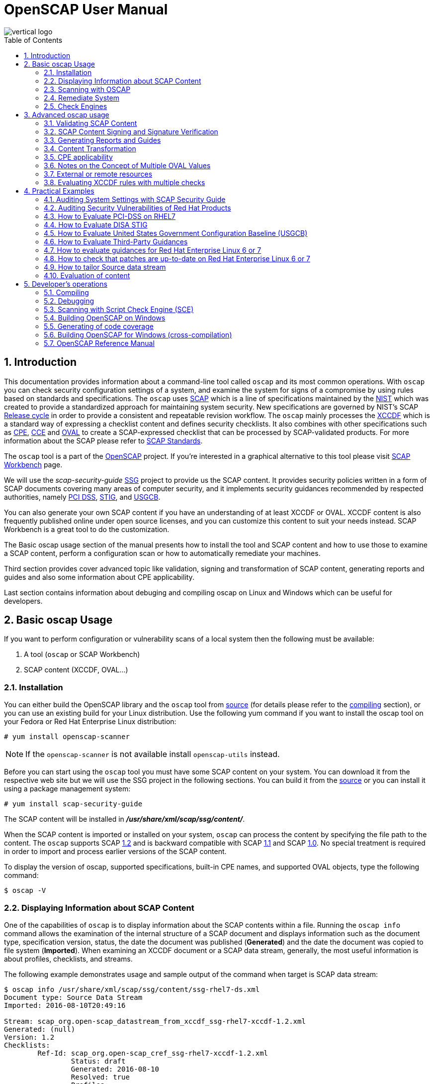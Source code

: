 = OpenSCAP User Manual
:imagesdir: ./images
:workbench_url: https://www.open-scap.org/tools/scap-workbench/
:sce_web:       https://www.open-scap.org/features/other-standards/sce/
:openscap_web: https://open-scap.org/
:oscap_git:     https://github.com/OpenSCAP/openscap
:ssg_git:       https://github.com/OpenSCAP/scap-security-guide
:xmlsec:        https://www.aleksey.com/xmlsec/
:xslt:          http://www.w3.org/TR/xslt
:xsl:           http://www.w3.org/Style/XSL/
:ssg:   http://open-scap.org/security-policies/scap-security-guide/
:xccdf: http://scap.nist.gov/specifications/xccdf/
:xccdf_1-2: http://scap.nist.gov/specifications/xccdf/#resource-1.2
:scap:  http://scap.nist.gov/
:nist:  http://www.nist.gov/
:cpe:   https://cpe.mitre.org/
:cce:   https://cce.mitre.org/
:oval:  https://oval.mitre.org/
:pci_dss: https://www.pcisecuritystandards.org/security_standards/
:usgcb: http://usgcb.nist.gov/
:stig:    http://iase.disa.mil/stigs/Pages/index.aspx
:scap_1-2:  http://scap.nist.gov/revision/1.2/
:scap_1-1:  http://scap.nist.gov/revision/1.1/index.html
:scap_1-0:  http://scap.nist.gov/revision/1.0/
:nvd:       https://web.nvd.nist.gov/view/ncp/repository
:toc:
:toc-placement: preamble
:numbered:

image::vertical-logo.png[align="center"]

toc::[]

== Introduction

This documentation provides information about a command-line tool called
 ```oscap``` and its most common operations.  With ```oscap``` you can check
security configuration settings of a system, and examine the system for signs of
a compromise by using rules based on standards and specifications. The
 ```oscap``` uses {scap}[SCAP] which is a line of specifications maintained by
the {nist}[NIST] which was created to provide a standardized approach for
maintaining system security. New specifications are governed by NIST's SCAP
http://scap.nist.gov/timeline.html[Release cycle] in order to provide a
consistent and repeatable revision workflow. The ```oscap``` mainly processes
the {xccdf}[XCCDF] which is a standard way of expressing a checklist content and
defines security checklists. It also combines with other specifications such as
{cpe}[CPE], {cce}[CCE] and {oval}[OVAL] to create a SCAP-expressed checklist that
can be processed by SCAP-validated products.  For more information about the
SCAP please refer to http://open-scap.org/features/standards/[SCAP Standards].

The ```oscap``` tool is a part of the {openscap_web}[OpenSCAP] project.  If you're
interested in a graphical alternative to this tool please visit
{workbench_url}[SCAP Workbench] page.


We will use the _scap-security-guide_ {ssg}[SSG] project to provide us the SCAP
content. It provides security policies written in a form of SCAP documents
covering many areas of computer security, and it implements security guidances
recommended by respected authorities, namely {pci_dss}[PCI DSS], {stig}[STIG], and
{usgcb}[USGCB].

You can also generate your own SCAP content if you have an understanding of at least
XCCDF or OVAL. XCCDF content is also frequently published online under open
source licenses, and you can customize this content to suit your needs instead.
SCAP Workbench is a great tool to do the customization.

The Basic oscap usage section of the manual presents how to install the tool
and SCAP content and how to use those to examine a SCAP content, perform a
configuration scan or how to automatically remediate your machines.

Third section provides cover advanced topic like validation, signing and
transformation of SCAP content, generating reports and guides and also some
information about CPE applicability.

Last section contains information about debuging and compiling oscap on Linux
and Windows which can be useful for developers.

== Basic oscap Usage

If you want to perform configuration or vulnerability scans of a local system
then the following must be available:

 . A tool (```oscap``` or SCAP Workbench)
 . SCAP content (XCCDF, OVAL...)

=== Installation

You can either build the OpenSCAP library and the ```oscap``` tool from
{oscap_git}[source] (for details please refer to the <<devs-compiling,compiling>> section),
or you can use an existing build for your Linux distribution. Use the
following yum command if you want to install the oscap tool on your
Fedora or Red Hat Enterprise Linux distribution:

----------------------------
# yum install openscap-scanner
----------------------------

NOTE: If the ```openscap-scanner``` is not available install
 ```openscap-utils``` instead.

Before you can start using the ```oscap``` tool you must have some SCAP content
on your system.  You can download it from the respective web site but we
will use the SSG project in the following sections. You can build it from the
{ssg_git}[source] or you can install it using a package management system:

----------------------------
# yum install scap-security-guide
----------------------------

The SCAP content will be installed in *__/usr/share/xml/scap/ssg/content/__*.

When the SCAP content is imported or installed on your system, ```oscap``` can
process the content by specifying the file path to the content. The ```oscap```
supports SCAP {scap_1-2}[1.2] and is backward compatible with SCAP
{scap_1-1}[1.1] and SCAP {scap_1-0}[1.0]. No special treatment is required in
order to import and process earlier versions of the SCAP content.

To display the version of oscap, supported specifications, built-in CPE
names, and supported OVAL objects, type the following command:

----------
$ oscap -V
----------

=== Displaying Information about SCAP Content
One of the capabilities of ```oscap``` is to display information about the SCAP
contents within a file. Running the ```oscap info``` command allows the
examination of the internal structure of a SCAP document and displays
information such as the document type, specification version, status, the date
the document was published (**Generated**) and the date the document was copied to
file system (**Imported**). When examining an XCCDF document or a SCAP data stream,
generally, the most useful information is about profiles, checklists, and
streams.

The following example demonstrates usage and sample output of the
command when target is SCAP data stream:

----
$ oscap info /usr/share/xml/scap/ssg/content/ssg-rhel7-ds.xml
Document type: Source Data Stream
Imported: 2016-08-10T20:49:16

Stream: scap_org.open-scap_datastream_from_xccdf_ssg-rhel7-xccdf-1.2.xml
Generated: (null)
Version: 1.2
Checklists:
        Ref-Id: scap_org.open-scap_cref_ssg-rhel7-xccdf-1.2.xml
                Status: draft
                Generated: 2016-08-10
                Resolved: true
                Profiles:
                        xccdf_org.ssgproject.content_profile_standard
                        xccdf_org.ssgproject.content_profile_pci-dss
                        xccdf_org.ssgproject.content_profile_C2S
                        xccdf_org.ssgproject.content_profile_rht-ccp
                        xccdf_org.ssgproject.content_profile_common
                        xccdf_org.ssgproject.content_profile_stig-rhel7-workstation-upstream
                        xccdf_org.ssgproject.content_profile_stig-rhel7-server-gui-upstream
                        xccdf_org.ssgproject.content_profile_stig-rhel7-server-upstream
                        xccdf_org.ssgproject.content_profile_ospp-rhel7-server
                        xccdf_org.ssgproject.content_profile_nist-cl-il-al
                        xccdf_org.ssgproject.content_profile_cjis-rhel7-server
                Referenced check files:
                        ssg-rhel7-oval.xml
                                system: http://oval.mitre.org/XMLSchema/oval-definitions-5
                        ssg-rhel7-ocil.xml
                                system: http://scap.nist.gov/schema/ocil/2
                        http://www.redhat.com/security/data/oval/Red_Hat_Enterprise_Linux_7.xml
                                system: http://oval.mitre.org/XMLSchema/oval-definitions-5
Checks:
        Ref-Id: scap_org.open-scap_cref_ssg-rhel7-oval.xml
        Ref-Id: scap_org.open-scap_cref_ssg-rhel7-ocil.xml
        Ref-Id: scap_org.open-scap_cref_output--ssg-rhel7-cpe-oval.xml
        Ref-Id: scap_org.open-scap_cref_output--ssg-rhel7-oval.xml
Dictionaries:
        Ref-Id: scap_org.open-scap_cref_output--ssg-rhel7-cpe-dictionary.xml
----

and when XCCDF document is examined:

----
$ oscap info /usr/share/xml/scap/ssg/content/ssg-rhel7-xccdf.xml
Document type: XCCDF Checklist
Checklist version: 1.1
Imported: 2016-08-10T20:49:16
Status: draft
Generated: 2016-08-10
Resolved: true
Profiles:
        standard
        pci-dss
        C2S
        rht-ccp
        common
        stig-rhel7-workstation-upstream
        stig-rhel7-server-gui-upstream
        stig-rhel7-server-upstream
        ospp-rhel7-server
        nist-cl-il-al
        cjis-rhel7-server
Referenced check files:
        ssg-rhel7-oval.xml
                system: http://oval.mitre.org/XMLSchema/oval-definitions-5
        ssg-rhel7-ocil.xml
                system: http://scap.nist.gov/schema/ocil/2
        http://www.redhat.com/security/data/oval/Red_Hat_Enterprise_Linux_7.xml
                system: http://oval.mitre.org/XMLSchema/oval-definitions-5
----

**Document type** describes what format the file is in. Common types include
XCCDF, OVAL, Source Data Stream and Result Data Stream.

**Checklist version** is the XCCDF version only shown for XCCDF files. Common
values are 1.1 and 1.2.

**Imported** is the date the file was imported for use with OpenSCAP. Since
OpenSCAP uses the local filesystem and has no proprietary database format
the imported date is the same as file modification date.

**Status** is the XCCDF Benchmark status. Common values include "accepted",
"draft", "deprecated" and "incomplete". Please refer to the XCCDF specification
for details. This is only shown for XCCDF files.

**Generated** date is the date the file was created / generated. This date
is shown for XCCDF files and Checklists and is sourced from the XCCDF **Status**
element.

**Checklists** lists available checklists incorporated in the Data Stream that
you can use for the `--benchmark-id` command line attribute with `oscap xccdf
eval`. Also each checklist has the detailed information printed.

**Profiles** lists available profile IDs that you can use for the `--profile`
command line attribute with `oscap xccdf eval`.

==== More Information about Result Files (XCCDF and ARF)

`oscap info` is less helpful with XCCDF results and ARF files. Two important
dates that are commonly requested are the evaluation start and end dates.

To look them up in the XCCDF result file, open the file and look for the
TestResult element. The **start-time** and **end-time** attributes contain the evaluation
times and dates.

----
<TestResult id="xccdf_org.open-scap_testresult_common" start-time="2017-01-21T19:16:28" end-time="2017-01-21T19:17:35"
----

To look up the dates in ARF file open the file and again look for the TestResult
elements. The elements will be located in the arf:report elements.

----
<arf:reports>
  <arf:report id="xccdf1">
    <arf:content>
      <TestResult xmlns="http://checklists.nist.gov/xccdf/1.2" id="xccdf_org.open-scap_testresult_xccdf_org.ssgproject.content_profile_stig-rhel7-server-upstream" start-time="2017-01-20T14:30:18" end-time="2017-01-20T14:36:32"
----

You can also find both dates in a HTML report, table **Evaluation
characteristics**. To generate HTML report from XCCDF result or ARF, use
`oscap xccdf generate report` command.

=== Scanning with OSCAP
The main goal of the ```oscap``` tool is to perform configuration and
vulnerability scans of a local system. Oscap is able to evaluate both
XCCDF benchmarks and OVAL definitions and generate the appropriate
results. Please note that SCAP content can be provided either in a
single file (as an OVAL file or SCAP Data Stream), or as multiple
separate XML files. The following examples distinguish between these two
approaches.

==== OVAL
The SCAP document can have a form of a single OVAL file (an OVAL
Definition file). The ```oscap``` tool processes the OVAL Definition file
during evaluation of OVAL definitions. It collects system
information, evaluates it and generates an OVAL Result file. The result
of evaluation of each OVAL definition is printed to standard output
stream. The following examples describe the most common scenarios
involving an OVAL Definition file.

* To evaluate all definitions within the given OVAL Definition file, run
the following command:
----------------------------------------------------------
$ oscap oval eval --results oval-results.xml scap-oval.xml
----------------------------------------------------------
Where *scap-oval.xml* is the OVAL Definition file and *oval-results.xml*
is the OVAL Result file.

* The following is an example of evaluating one particular definition
within the given OVAL Definition file:
----------------------------------------------------------------------------------
$ oscap oval eval --id oval:rhel:def:1000 --results oval-results.xml scap-oval.xml
----------------------------------------------------------------------------------
Where the OVAL definition being evaluated is defined by the
*oval:rhel:def:1000* string, *scap-oval.xml* is the OVAL Definition file
and *oval-results.xml* is the OVAL Result file.

* To evaluate all definitions from the OVAL component that are part of a
particular data stream within a SCAP data stream collection, run the
following command:
---------------------------------------------------------------------------------------------------
$ oscap oval eval --datastream-id ds.xml --oval-id xccdf.xml --results oval-results.xml scap-ds.xml
---------------------------------------------------------------------------------------------------
Where *ds.xml* is the given data stream, *xccdf.xml* is an XCCDF file
specifying the OVAL component, *oval-results.xml* is the OVAL Result
file, and *scap-ds.xml* is a file representing the SCAP data stream
collection.


When the SCAP content is represented by multiple XML files, the OVAL
Definition file can be distributed along with the XCCDF file. In such a
situation, OVAL Definitions may depend on variables that are exported
from the XCCDF file during the scan, and separate evaluation of the OVAL
definition(s) would produce misleading results. Therefore, any external
variables has to be exported to a special file that is used during the
OVAL definitions evaluation. The following commands are examples of this
scenario:

----
$ oscap xccdf export-oval-variables --profile united_states_government_configuration_baseline usgcb-rhel5desktop-xccdf.xml
----
----
$ oscap oval eval --variables usgcb-rhel5desktop-oval.xml-0.variables-0.xml --results usgcb-results-oval.xml usgcb-rhel5desktop-oval.xml
----
Where *united_states_government_configuration_baseline* represents a
profile in the XCCDF document, *usgcb-rhel5desktop-xccdf.xml* is a file
specifying the XCCDF document, *usgcb-rhel5desktop-oval.xml* is the OVAL
Definition file, *usgcb-rhel5desktop-oval.xml-0.variables-0.xml* is the
file containing exported variables from the XCCDF file, and
*usgcb-results-oval.xml* is the the OVAL Result file.

An OVAL directives file can be used to control whether results should be "thin" or "full".
This file can be loaded by OpenSCAP using *--directives <file>* option.

---------------------------------------------------------------------------------------------------
$ oscap oval eval --directives directives.xml --datastream-id ds.xml --oval-id xccdf.xml --results oval-results.xml scap-ds.xml
---------------------------------------------------------------------------------------------------

OVAL results file contains, by default, exported system characteristics.
OpenSCAP provides *--without-syschar* option to change this behavior.

==== XCCDF
When evaluating an XCCDF benchmark, ```oscap``` usually processes an XCCDF
file, an OVAL file and the CPE dictionary. It performs system
analysis and produces XCCDF results based on this analysis. The results
of the scan do not have to be saved in a separate file but can be
attached to the XCCDF file. The evaluation result of each XCCDF rule
within an XCCDF checklist is printed to standard output stream. The CVE
and CCE identifiers associated with the rules are printed as well. The
following is a sample output for a single XCCDF rule:

----
Title   Verify permissions on 'group' file
Rule    usgcb-rhel5desktop-rule-2.2.3.1.j
Ident   CCE-3967-7
Result  pass
----

The CPE dictionary is used to determine whether the content is
applicable on the target platform or not. Any content that is not
applicable will result in each relevant XCCDF rule being evaluated to
"notapplicable".

The following examples show the most common scenarios of XCCDF benchmark
evaluation:

* To evaluate a specific profile in an XCCDF file run this command:

----
$ oscap xccdf eval --profile Desktop --results xccdf-results.xml --cpe cpe-dictionary.xml scap-xccdf.xml
----

Where *scap-xccdf.xml* is the XCCDF document, *Desktop* is the selected
profile from the XCCDF document, *xccdf-results.xml* is a file storing
the scan results, and *cpe-dictionary.xml* is the CPE dictionary.


* To evaluate a specific XCCDF benchmark that is part of a data stream
within a SCAP data stream collection run the following command:

----
$ oscap xccdf eval --datastream-id ds.xml --xccdf-id xccdf.xml --results xccdf-results.xml scap-ds.xml
----

Where *scap-ds.xml* is a file representing the SCAP data stream
collection, *ds.xml* is the particular data stream, *xccdf.xml* is ID of
the component-ref pointing to the desired XCCDF document, and
*xccdf-results.xml* is a file containing the scan results.

NOTE: If you omit ```--datastream-id``` on the command line, the first data
stream from the collection will be used. If you omit ```--xccdf-id```, the
first component from the checklists element will be used. If you omit
both, the first data stream that has a component in the checklists
element will be used - the first component in its checklists element
will be used.


* (Alternative, not recommended) To evaluate a specific XCCDF benchmark
that is part of a data stream within a SCAP data stream collection run
the following command:

--------------------------------------------------------------------------------------
$ oscap xccdf eval --benchmark-id benchmark_id --results xccdf-results.xml scap-ds.xml
--------------------------------------------------------------------------------------

Where *scap-ds.xml* is a file representing the SCAP data stream
collection, *benchmark_id* is a string matching the "id" attribute of
xccdf:Benchmark containing in a component, and *xccdf-results.xml* is a
file containing the scan results.

=== Remediate System
OpenSCAP allows to automatically remediate systems that have been found in a
non-compliant state. For system remediation, an XCCDF file with instructions is
required. The _scap-security-guide_ package constains certain remediation
instructions.

System remediation consists of the following steps:

 . ```oscap``` performs a regular XCCDF evaluation.
 . An assessment of the results is performed by evaluating the OVAL definitions.
 Each rule that has failed is marked as a candidate for remediation.
 . ```oscap``` searches for an appropriate fix element, resolves it, prepares the
 environment, and executes the fix script.
 . Any output of the fix script is captured by ```oscap``` and stored within the
 *rule-result* element. The return value of the fix script is stored as well.
 . Whenever ```oscap``` executes a fix script, it immediatelly evaluates the OVAL
 definition again (to verify that the fix script has been applied correctly).
 During this second run, if the OVAL evaluation returns success, the result of
 the rule is *fixed*, otherwise it is an *error*.
 . Detailed results of the remediation are stored in an output XCCDF file. It
 contains two *TestResult* elements. The first *TestResult* element represents the
 scan prior to the remediation. The second *TestResult* is derived from the first
 one and contains remediation results.

There are three modes of operation of ```oscap``` with regard to remediation:
online, offline, and review.

==== Online Remediation
Online remediation executes fix elements at the time of scanning. Evaluation and
remediation are performed as a part of a single command.

To enable online remediation, use the ```--remediate``` command-line option. For
example, to execute online remediation using the _scap-security-guide_ package,
run:

----
$ oscap xccdf eval --remediate --profile xccdf_org.ssgproject.content_profile_rht-ccp --results scan-xccdf-results.xml /usr/share/xml/scap/ssg/content/ssg-rhel7-ds.xml
----

The output of this command consists of two sections. The first section shows the
result of the scan prior to the remediation, and the second section shows the
result of the scan after applying the remediation. The second part can contain
only *fixed* and *error* results. The *fixed* result indicates that the scan performed
after the remediation passed. The *error* result indicates that even after
applying the remediation, the evaluation still does not pass.

==== Offline Remediation
Offline remediation allows you to postpone fix execution. In first step, the
system is only evaluated, and the results are stored in a *TestResult* element in
an XCCDF file.

In the second step, ```oscap``` executes the fix scripts and verifies the result. It
is safe to store the results into the input file, no data will be lost. During
offline remediation, a new *TestResult* element is created that is based
on the input one and inherits all the data. The newly created *TestResult*
differs only in the *rule-result* elements that have failed. For those,
remediation is executed.

To perform offline remediation using the _scap-security-guide_ package, run:

----
$ oscap xccdf eval --profile xccdf_org.ssgproject.content_profile_rht-ccp --results scan-xccdf-results.xml /usr/share/xml/scap/ssg/content/ssg-rhel7-ds.xml
----
----
$ oscap xccdf remediate --results scan-xccdf-results.xml scan-xccdf-results.xml
----

==== Remediation Review
The review mode allows users to store remediation instructions to a file for
further review. The remediation content is not executed during this operation.
To generate remediation instructions in the form of a shell script, run:

 $ oscap xccdf generate fix --template urn:xccdf:fix:script:sh --profile xccdf_org.ssgproject.content_profile_rht-ccp --output my-remediation-script.sh /usr/share/xml/scap/ssg/content/ssg-rhel7-ds.xml


=== Check Engines
Most XCCDF content uses the OVAL check engine. This is when OVAL
Definitions are being evaluated in order to assess a system. Complete
information of an evaluation is recorded in OVAL Results files, as
defined by the OVAL specification. By examining these files it's
possible check what definitions were used for the evaluation and why the
results are as they are. Please note these files are not generated
unless *--oval-results* is used.

Some content may use alternative check engines, for example the
{sce_web}[SCE] check engine.

Results of rules with a check that requires a check engine not supported
by OpenSCAP will be reported as *notchecked*. Check contents are not
read or interpreted in any way unless the check system is known and
supported. Following is an evaluation output of an XCCDF with unknown
check system:

--------------------------------------------------------
$ oscap xccdf eval sds-datastream.xml

Title   Check group file contents
Rule    xccdf_org.example_rule_system_authcontent-group
Result  notchecked

Title   Check password file contents
Rule    xccdf_org.example_rule_system_authcontent-passwd
Result  notchecked

Title   Check shadow file contents
Rule    xccdf_org.example_rule_system_authcontent-shadow
Result  notchecked

...
--------------------------------------------------------

NOTE: The *notchecked* result is also reported for rules that have no
check implemented. *notchecked* means that there was no check in that
particular rule that could be evaluated.


==== CVE, CCE and other identifiers
Each XCCDF Rule can have xccdf:ident elements inside. These elements
allow the content creator to reference various external identifiers like
CVE, CCE and others.

When scanning, oscap output identifiers of scanned rules regardless of
their results. For example:

------------------------------------------------------------------------
Title   Ensure Repodata Signature Checking is Not Disabled For Any Repos
Rule    rule-2.1.2.3.6.a
Result  pass

Title   Verify user who owns 'shadow' file
Rule    rule-2.2.3.1.a
Ident   CCE-3918-0
Result  pass

Title   Verify group who owns 'shadow' file
Rule    rule-2.2.3.1.b
Ident   CCE-3988-3
Result  pass
------------------------------------------------------------------------

All identifiers (if any) are printed to stdout for each rule. Since
standard output doesn't allow for compact identifier metadata to be
displayed, only the identifiers themselves are displayed there.

Identifiers are also part of the HTML report output. If the identifier
is a CVE you can click it to display its metadata from the official NVD
database (requires internet connection). OpenSCAP doesn't provide
metadata for other types of identifiers.

Another place where these identifiers can be found are machine-readable Result Datastream files.
This file can be generated during the scan by adding *--results-arf* option.

 $ oscap xccdf eval --profile xccdf_org.ssgproject.content_profile_common --fetch-remote-resources --results-arf results.xml /usr/share/xml/scap/ssg/content/ssg-rhel6-ds.xml 

Result data stream file **results.xml** contains these identifiers in <rule-result>
elements.


==== Bundled CCE data
OpenSCAP does not provide any static or product bundled CCE data. Thus
it has no way of displaying the last generated, updated and officially
published dates of static or product bundled CCE data because the dates
are not defined.




== Advanced oscap usage

=== Validating SCAP Content
Before you start using a security policy on your systems, you should first
verify the policy in order to avoid any possible syntax or semantic errors in
the policy. The ```oscap``` tool can be used to validate the security content
against standard SCAP XML schemas. The validation results are printed to the
standard error stream (stderr). The general syntax of such a validation command
is the following:

 $ scap module validate [module_options_and_arguments] file

where file is the full path to the file being validated. As a ```module``` you
can use:

  * xccdf,
  * oval,
  * cpe or
  * cve.

The only exception is the data stream module (ds), which uses the sds-validate
operation instead of validate. So for example, it would be like:

 $ oscap ds sds-validate scap-ds.xml

NOTE: Note that all SCAP components within the given data stream are validated
automatically and none of the components is specified separately.

You can also enable extra Schematron-based validation if you validate OVAL
specification. This validation method is slower but it provides deeper analysis.
Run the following command to validate an OVAL document using Schematron:

 $ oscap oval validate --schematron oval-file.xml

The results of validation are printed to standard error stream (stderr).

NOTE: Please note that for the rest of ```oscap``` functionality, unless you specify
--skip-valid, validation will automatically occur before files are used.
Therefore, you do not need to explicitly validate a datastream before
use.


=== SCAP Content Signing and Signature Verification
The ```oscap``` itself does not do signature verification. It skips over the
respective elements. This is due to the fact that there are way too many options
when it comes to keystores and crypto choices. Instead we recommend users to use
{xmlsec}[xmlsec1] to verify their SCAP content.  Safely evaluating signed
content (with signature verification) involves the following steps:

1) Install xmlsec1 and at least one of its crypto engines
-------------------------------------
# yum install xmlsec1 xmlsec1-openssl
-------------------------------------

2) Run ```xmlsec1 --verify``` on the content:

This simple example will only show 2 specific cases of verifying the
signature, the steps may vary depending on which technique was used to
sign the datastream.

Assuming the datastream was signed with a private key and we have the
respective public key to verify it with:

------------------------------------------------------
$ xmlsec1 --verify --pubkey-pem pub.key datastream.xml
------------------------------------------------------

Assuming the datastream was signed with a certificate and we have the
respective public part of the certificate to verify it with:

---------------------------------------------------------------
$ xmlsec1 --verify --pubkey-cert-pem pubcert.key datastream.xml
---------------------------------------------------------------

There are countless other options, for more details see: ```xmlsec1
--help-verify```

Successful output should look similar to this:

-----------------------------------------------------
$ xmlsec1 verify --pubkey-pem key.pub datastream.xml
OK
SignedInfo References (ok/all): 1/1
Manifests References (ok/all): 0/0
-----------------------------------------------------

And the exit code must be 0 before proceeding.

3) If the previous steps resulted in successful verification, proceed
by evaluating the datastream:

---------------------------------
$ oscap xccdf eval datastream.xml
---------------------------------

NOTE: If you want to experiment with various crypto engines of xmlsec1, see
 ```xmlsec1-config --help```


=== Generating Reports and Guides
Another useful features of ```oscap``` is the ability to generate SCAP content in a
human-readable format. It allows you to transform an XML file
into HTML or plain-text format. This feature is used to generate security
guides and checklists, which serve as a source of information, as well as
guidance for secure system configuration. The results of system scans can also
be transformed to well-readable result reports. The general command syntax is
the following:

 $ oscap module generate sub-module [specific_module/sub-module_options_and_arguments] file

where module is either ```xccdf``` or ```oval```, ```sub-module``` is a type of
the generated document, and file represents an XCCDF or OVAL file. A sub-module
can be either ```report```, ```guide```, ```custom``` or ```fix```. Please see
 ```man oscap``` for more details.


=== Content Transformation
The oscap tool is also capable of using the {xslt}[XSLT] (Extensible Stylesheet
Language Transformations) language, which allows transformation of a SCAP
content XML file into another XML, HTML, plain text or {xsl}[XSL] document.
This feature is very useful when you need the SCAP document in a
human-readable form. The following commands represent the most common
cases:

* Creating a guide (see an
http://mpreisle.fedorapeople.org/openscap/guide.html[example]):
--------------------------------------------------------
$ oscap xccdf generate guide scap-xccdf.xml > guide.html
--------------------------------------------------------

* Creating a guide with profile checklist (see an
http://mpreisle.fedorapeople.org/openscap/guide-checklist.html[example]):
------------------------------------------------------------------------------------
$ oscap xccdf generate guide --profile Desktop scap-xccdf.xml > guide-checklist.html
------------------------------------------------------------------------------------

* Generating the XCCDF scan report (see an
http://mpreisle.fedorapeople.org/openscap/report-xccdf.html[example]):
-------------------------------------------------------------------
$ oscap xccdf generate report xccdf-results.xml > report-xccdf.html
-------------------------------------------------------------------

* Generating the OVAL scan report (see an
http://mpreisle.fedorapeople.org/openscap/report-oval.html[example]):
----------------------------------------------------------------
$ oscap oval generate report oval-results.xml > report-oval.html
----------------------------------------------------------------

* Generating the XCCDF report with additional information from failed
OVAL tests (see an
http://mpreisle.fedorapeople.org/openscap/report-xccdf-oval.html[example]):
----
$ oscap xccdf generate report --oval-template oval-results.xml xccdf-results.xml > report-xccdf-oval.html
----


=== CPE applicability
XCCDF rules in the content may target only specific platforms and hold
no meaning on other platforms. Such an XCCDF rule contains an
*<xccdf:platform>* element in its body. This element references a CPE
name or CPE2 platform (defined using **cpe2:platform-specification**)
that could be defined in a CPE dictionary file or a CPE language file
or it can also be embedded directly in the XCCDF document.

An XCCDF rule can contain multiple *<xccdf:platform>* elements. It is
deemed applicable if at least one of the listed platforms is applicable.
If an XCCDF rule contains no *<xccdf:platform>* elements it is considered
always applicable.

If the CPE name or CPE2 platform is defined in an external file, use the
 ```--cpe``` option and ```oscap``` auto-detects format of the file. The following
command is an example of the XCCDF content evaluation using CPE name
from an external file:

-----------------------------------------------------------------------------------------
$ oscap xccdf eval --results xccdf-results.xml --cpe external-cpe-file.xml xccdf-file.xml
-----------------------------------------------------------------------------------------

Where *xccdf-file.xml* is the XCCDF document, *xccdf-results.xml* is a file
containing the scan results, and *external-cpe-file.xml* is the CPE
dictionary or a language file.

If you are evaluating a source data stream, ```oscap``` automatically
registers all CPEs contained within the data stream. No extra steps have
to be taken. You can also register an additional external CPE file, as
shown by the command below:

----
$ oscap xccdf eval --datastream-id ds.xml --xccdf-id xccdf.xml --results xccdf-results.xml --cpe additional-external-cpe.xml scap-ds.xml
----

Where *scap-ds.xml* is a file representing the SCAP data stream
collection, *ds.xml* is the particular data stream, *xccdf.xml* is the
XCCDF document, *xccdf-results.xml* is a file containing the scan
results, and *additional-external-cpe.xml* is the additional CPE
dictionary or language file.

The ```oscap``` tool will use an OVAL file attached to the CPE dictionary to
determine applicability of any CPE name in the dictionary.

Apart from the instructions above, no extra steps have to be taken for
content using *cpe:fact-ref* or **cpe2:fact-ref**. See the following
sections for details on resolving.

==== xccdf:platform applicability resolution

When a CPE name or language model platform is referenced via
*<xccdf:platform>* elements, resolution happens in the following order:

 . Look into embedded CPE2 language model if name is found and applicable deem
 it applicable
 . If not found or not applicable, look into external CPE2 language models
 (order of registration)
 . If not found or not applicable, look into embedded CPE dictionary
 . If not found or not applicable, look into external CPE dictionaries (order of
 registration)

If the CPE name is not found in any of the sources, it is deemed not
applicable. If it is found in any of the sources but not applicable, we
look for it elsewhere.

==== cpe:fact-ref and cpe2:fact-ref resolution

CPE name referenced from within fact-ref is resolved in the following
order:

.  Look into embedded CPE dictionary, if name is found and applicable
deem it applicable
.  If not found or not applicable, look into external CPE dictionaries
(order of registration)

==== Built-in CPE Naming Dictionary

Apart from the external CPE Dictionaries, ```oscap``` comes with an inbuilt
CPE Dictionary. The built-in CPE Dictionary contains only a few products
(sub-set of http://nvd.nist.gov/cpe.cfm[Official CPE Dictionary]) and it
is used as a fall-back option when there is no other CPE source found.

The list of inbuilt CPE names can be found in the output of

-----------------
$ oscap --version
-----------------

You can file a request to include any additional product in the built-in
dictionary via https://www.redhat.com/mailman/listinfo/open-scap-list[open-scap
mailing list] or
https://bugzilla.redhat.com/enter_bug.cgi?product=Fedora[bugzilla].


=== Notes on the Concept of Multiple OVAL Values
This section describes advanced concepts of OVAL Variables and their
implementation in ```oscap```. The SCAP specification allows for an OVAL
variable to have multiple values during a single assessment run. There
are two variable modes which can be combined:

* Multival -- A variable is assigned with multiple values at the same
time. As an example, consider a variable which refers to preferred
permission of a given file, that may take multiple values like: '600',
'400'. The evaluation tries to match each (or all) and then outputs a
single OVAL Definition result.
* Multiset -- A variable is assigned with a different value (or
multival) for different evaluations. This is known as a
*variable_instance*. As an example consider an OVAL definition which
checks that a package given by a variable is not installed. For the first
evaluation of the definition, the variable can be assigned with
'telnet-server' value, for second time the variable can be assigned with
'tftp-server' value. Therefore both evaluations may output different
results. Thus, the OVAL Results file may contain multiple results for
the same definition, these are distinguished by *variable_instance*
attribute.

These two concepts are a source of confusion for both the content
authors and the result consumers. On one hand, the first concept is well
supported by the standard and the OVAL Variable file format. It allows
multiple *<value>* elements for each *<variable>* element. On the other
hand, the second concept is not supported by an OVAL Variable schema
which prevents fully automated evaluation of the multisets (unless you
use XCCDF to bridge that gap).

TIP: ```oscap``` supports both variable modes as described below.

==== Sources of Variable Values
First we need to understand how a single value can be bound to a
variable in the OVAL checking engine. There are three ways to do this:

1)  OVAL Variables File -- The values of external variables can be
defined in an external file. Such a file is called an OVAL Variable File
and can be recognized by using the following command: `oscap info
file.xml`. The OVAL Variables file can be passed to the evaluation by
 ```--variables``` argument such as:
----
$ oscap oval eval --variables usgcb-rhel5desktop-oval.xml-0.variables-0.xml --results usgcb-results-oval.xml usgcb-rhel5desktop-oval.xml
----

2)  XCCDF Bindings -- The values of external variables can be given from
an XCCDF file. In the XCCDF file within each *<xccdf:check>* element,
there might be *<xccdf:check-export>* elements. These elements allow
transition of *<xccdf:value>* elements to *<oval:variables>* elements. The
following command allows users to export variable bindings from XCCDF to
an OVAL Variables file:
----
$ oscap xccdf export-oval-variables --profile united_states_government_configuration_baseline usgcb-rhel5desktop-xccdf.xml
----

3)  Values within an OVAL Definition File -- Variables' values defined
directly in the OVAL definitions file *<constant_variable>* and
*<local_variable>* elements.

==== Evaluation of Multiple OVAL Values
With ```oscap```, there are two possible ways how two or more values can be
specified for a variable used by one OVAL definition. The approach you choose
depends on what mode you want to use, multival or multiset.

The ```oscap``` handles multiple OVAL values seemlessly; such that user doesn't
need to do anything differently than what she (or he) does for a normal scan.
The command below demonstrates evaluation of DataStream, which may include
multiset, multival, or both concepts combined, or none of them.
----
$ oscap xccdf eval --profile my_baseline --results-arf scap-arf.xml --cpe additional-external-cpe.xml scap-ds.xml
----

==== Multival
Multival can pass multiple values to a single OVAL definition
evaluation. This can be accomplished by all three ways as described in
previous section.

1)  OVAL Variables file -- This option is straight forward. The file
format (XSD schema) allows for multiple *<value>* elements within each
*<variable>* element.

--------------------------------------------------------------------------------
  <variable id="oval:com.example.www:var:1" datatype="string" comment="Unknown">
    <value>600</value>
    <value>400</value>
  </variable>
--------------------------------------------------------------------------------

2)  XCCDF Bindings -- Use multiple *<xccdf:check-export>* referring to the
very same OVAL variable binding with multiple different XCCDF values.
-----------------------------------------------------------------------------------------------------
  <check system="http://oval.mitre.org/XMLSchema/oval-definitions-5">
    <check-export value-id="xccdf_com.example.www_value_1" export-name="oval:com.example.www:var:1"/>
    <check-export value-id="xccdf_com.example.www_value_2" export-name="oval:com.example.www:var:1"/>
    <check-content-ref href="my-test-oval.xml" name="oval:com.example.www:def:1"/>
  </check>
-----------------------------------------------------------------------------------------------------

3)  Values within OVAL Definitions file -- This is similar to using a
Variables file, there are multiple *<value>* elements allowed within
*<constant_variable>* or *<local_variable>* elements.

==== Multiset
Multiset allows for the very same OVAL definition to be evaluated
multiple times using different values assigned to the variables for each
evaluation. In OpenSCAP, this is only possible by option (2) XCCDF
Bindings. The following XCCDF snippet evaluates twice the very same OVAL
Definition, each time it binds a different value to the OVAL variable.

-------------------------------------------------------------------------------------------------------
  <Rule id="xccdf_moc.elpmaxe.www_rule_1" selected="true">
    <check system="http://oval.mitre.org/XMLSchema/oval-definitions-5">
      <check-export value-id="xccdf_moc.elpmaxe.www_value_1" export-name="oval:com.example.www:var:1"/>
      <check-content-ref href="my-test-oval.xml" name="oval:com.example.www:def:1"/>
    </check>
  </Rule>
  <Rule id="xccdf_moc.elpmaxe.www_rule_2" selected="true">
    <check system="http://oval.mitre.org/XMLSchema/oval-definitions-5">
      <check-export value-id="xccdf_moc.elpmaxe.www_value_2" export-name="oval:com.example.www:var:1"/>
      <check-content-ref href="my-test-oval.xml" name="oval:com.example.www:def:1"/>
    </check>
  </Rule>
-------------------------------------------------------------------------------------------------------

After the evaluation, the OVAL results file will contain multiple
result-definitions and multiple result-tests and multiple
collected-objects. The elements of the same id will be differentiated by
the value of the *variable_instance* attribute. Each of the
definitions/tests/object might have a different result of evaluation.
The following snippet of OVAL results file illustrates output of a
multiset evaluation.

----
    <tests>
      <test test_id="oval:com.example.www:tst:1" version="1" check="at least one" result="true" variable_instance="1">
        <tested_item item_id="1117551" result="true"/>
        <tested_variable variable_id="oval:com.example.www:var:1">600</tested_variable>
      </test>
      <test test_id="oval:com.example.www:tst:1" version="1" check="at least one" result="false" variable_instance="2">
        <tested_item item_id="1117551" result="false"/>
        <tested_variable variable_id="oval:com.example.www:var:1">400</tested_variable>
      </test>
    </tests>
----



=== External or remote resources
Some SCAP content references external resources. For example SCAP Security Guide
uses external OVAL file to check that the system is up to date and has no known
security vulnerabilities. However, other content can use external resources for
other purposes.

When you are evaluating SCAP content with external resources the `oscap` tool
will warn you:

 $ oscap xccdf eval --profile xccdf_org.ssgproject.content_profile_common /usr/share/xml/scap/ssg/content/ssg-rhel7-ds.xml
 WARNING: This content points out to the remote resources. Use `--fetch-remote-resources' option to download them.
 WARNING: Skipping https://www.redhat.com/security/data/oval/com.redhat.rhsa-RHEL7.xml.bz2 file which is referenced from XCCDF content

By default the `oscap` tool will not blindly download and execute remote content.
If you trust your local content and the remote content it references, you can use
the `--fetch-remote-resources` option to automatically download it using the
`oscap` tool.

 $ oscap xccdf eval --fetch-remote-resources --profile xccdf_org.ssgproject.content_profile_common /usr/share/xml/scap/ssg/content/ssg-rhel7-ds.xml
 Downloading: https://www.redhat.com/security/data/oval/com.redhat.rhsa-RHEL7.xml.bz2 ... ok
 Title   Ensure /var/log Located On Separate Partition
 Rule    xccdf_org.ssgproject.content_rule_partition_for_var_log
 ...


=== Evaluating XCCDF rules with multiple checks

Normally, each XCCDF rule references to a single check with a specified name.
However, if ```@name``` attribute of ```xccdf:check-content-ref``` of a given rule is omitted,
multiple checks can be executed to evaluate the rule.
This is common for ```security_patches_up_to_date``` check.
By default, only a single result is produced for an XCCDF rule in such case, and the
result is computed from all results of checks in the referenced location.
In case user wants to see separate results for each check (one ```xccdf:check-result``` element
in results document for each check evaluated), then ```multi-check``` attribute
of ```xccdf:check``` element must be set to true.

----
   <Rule id="xccdf_org.nist-testsuite.content_rule_security_patches_up_to_date" selected="false" weight="10.0">
      <title xml:lang="en-US">Security Patches Up-To-Date</title>
      <description xml:lang="en-US">All known security patches have been installed.</description>
      <requires idref="xccdf_org.nist-testsuite.content_group_CM-6"/>
      <requires idref="xccdf_org.nist-testsuite.content_group_SI-2"/>
      <check system="http://oval.mitre.org/XMLSchema/oval-definitions-5" multi-check="true">
        <check-content-ref href="r1100-scap11-win_rhel-patches.xml"/>
      </check>
    </Rule>
----

In XCCDF specification older than 1.2, the ```multi-check``` element is not defined,
which means that only a single result is always produced.
To produce separate results from multi-check elements from content older than XCCDF version 1.2,
you need to convert the content into XCCDF 1.2 using the following command:

----
$ xsltproc --stringparam reverse_DNS com.example.www /usr/share/openscap/xsl/xccdf_1.1_to_1.2.xsl xccdf.xml > xccdf-1.2.xml
----

And then patch the content using a text editor:

----
$ vim xccdf-1.2.xml

<check system="http://oval.mitre.org/XMLSchema/oval-definitions-5" multi-check="true"> <!-- ADDED multi-check="true" here -->
----

== Practical Examples
This section demonstrates practical usage of certain security content provided
for Red Hat products.

These practical examples show usage of industry standard checklists that
were validated by NIST.

=== Auditing System Settings with SCAP Security Guide
The SSG project contains guidance for settings of Red Hat Enterprise Linux 7.

1) Install the SSG

 $ sudo yum install -y scap-security-guide

2) To inspect the security content use the ```oscap info``` module:

 $ oscap info /usr/share/xml/scap/ssg/rhel7/ssg-rhel7-ds.xml

The output of this command contains available configuration profiles. To audit
your system settings choose the
 ```xccdf_org.ssgproject.content_profile_rht-ccp``` profile and run the
evaluation command . For example, the The following command is used to assess
the given system against a draft SCAP profile for Red Hat Certified Cloud
Providers:

 $ oscap xccdf eval --profile xccdf_org.ssgproject.content_profile_rht-ccp
--results ssg-rhel7-xccdf-result.xml --report ssg-rhel7-report.html
/usr/share/xml/scap/ssg/rhel7/ssg-rhel7-ds.xml


=== Auditing Security Vulnerabilities of Red Hat Products
The Red Hat Security Response Team provides OVAL definitions for all
vulnerabilities (identified by CVE name) that affect Red Hat Enterprise
Linux 3, 4, 5, 6 and 7. This enable users to perform a vulnerability scan
and diagnose whether system is vulnerable or not.

1)  Download the content
---------------------------------------------------------------------------------
$ wget http://www.redhat.com/security/data/metrics/com.redhat.rhsa-all.xccdf.xml
$ wget http://www.redhat.com/security/data/oval/com.redhat.rhsa-all.xml
---------------------------------------------------------------------------------

2)  Run the scan
--------------------------------------------------------------------------------------------
$ oscap xccdf eval --results results.xml --report report.html com.redhat.rhsa-all.xccdf.xml
--------------------------------------------------------------------------------------------

This is a sample output. It reports that Red Hat Security
Advisory (RHSA-2013:0911) was issues but update was not applied so a
system is affected by multiple CVEs (CVE-2013-1935, CVE-2013-1943,
CVE-2013-2017)

------------------------------------------------------------------------------------
Title   RHSA-2013:0911: kernel security, bug fix, and enhancement update (Important)
Rule    oval-com.redhat.rhsa-def-20130911
Ident   CVE-2013-1935
Ident   CVE-2013-1943
Ident   CVE-2013-2017
Result  fail
------------------------------------------------------------------------------------

NOTE: Note that these OVAL definitions are designed to only cover software and
updates released by Red Hat. You need to provide additional definitions in order
to detect the patch status of third-party software.


Human readable report *report.html* is generated by side with "machine"
readable report **results.xml**. Both files hold information about
vulnerability status of scanned system. They map RHSA to CVEs and report
what security advisories are not applied. CVE identifiers are linked
with National Vulnerability Databases where additional information like:
CVE description, CVSS score, CVSS vector, etc. are stored.

To find out more information about this project, see
http://www.redhat.com/security/data/metrics/.


=== How to Evaluate PCI-DSS on RHEL7
This section describes how to evaluate the Payment Card Industry Data Security
Standard (PCI-DSS) on Red Hat Enterprise Linux 7.

1) Install SSG which provides the PCI-DSS SCAP content

 $ sudo yum install -y scap-security-guide

2) Verify that the PCI-DSS profile is present

 $ oscap info /usr/share/xml/scap/ssg/content/ssg-rhel7-ds.xml

3) Evaluate the PCI-DSS content

 $ oscap xccdf eval --results results.xml --profile xccdf_org.ssgproject.content_profile_pci-dss /usr/share/xml/scap/ssg/content/ssg-rhel7-ds.xml

4) Generate report readable in a web browser.

 $ oscap xccdf generate report --output report.html results.xml

=== How to Evaluate DISA STIG
This section describes how to evaluate the Defense Information Systems Agency
(DISA) Security Technical Implementation Guide (STIG) on Red Hat Eneterprise
Linux 6.

1) Download the DISA STIG content.
----
$ wget http://iasecontent.disa.mil/stigs/zip/July2015/U_RedHat_6_V1R8_STIG_SCAP_1-1_Benchmark.zip
----

2) Unpack the content.
---------------------------------------------------
$ unzip U_RedHat_6_V1R8_STIG.zip
---------------------------------------------------

3)  Fix the content using a sed substitution.
---------------------------------------------------------------------------------------------------
$ sed -i 's/<Group\ \(.*\)/<Group\ selected="false"\ \1/g' U_RedHat_6_V1R8_STIG_SCAP_1-1_Benchmark-xccdf.xml
---------------------------------------------------------------------------------------------------

NOTE: Why is the substitution needed? According to the {xccdf_1-2}[XCCDF
specification 1.2] the ```selected``` attribute for *Rule* or *Group* is *true* by default.
It means that if you create a new profile even with only one rule selected, all
rules within the benchmark will be evaluated because they are set to true by default. The
substitution will set all Groups as unselected by default which means all
descendants will also be unselected by default.

4) Display a list of available profiles.

 $ oscap info U_RedHat_6_V1R8_STIG_SCAP_1-1_Benchmark-xccdf.xml

5)  Evaluate your favorite profile, for example *MAC-1_Public*, and write
XCCDF results into the results.xml file.
----
$ oscap xccdf eval --profile MAC-1_Public --results results.xml --cpe U_RedHat_6_V1R8_STIG_SCAP_1-1_Benchmark-cpe-dictionary.xml U_RedHat_6_V1R8_STIG_SCAP_1-1_Benchmark-xccdf.xml
----

6) Generate a scan report that is readable in a web browser.
-----
$ oscap xccdf generate report --output report.html results.xml
-----

If you are interested in DISA STIG content for RHEL5 or RHEL7 please visit
{nvd}[National Vulnerability Database] and look for *Red Hat Enterprise Linux 6*
or *Red Hat Enterprise Linux 7* as a target product.

=== How to Evaluate United States Government Configuration Baseline (USGCB)
NOTE: NIST offers no official USGCB for RHEL6 as of September 2014 but you can
acquire the content from the {ssg_git}[SSG] project.

The USGCB content for represents Tier IV Checklist for Red Hat
Enterprise Linux 5 (as defined by NIST Special Publication 800-70).

WARNING: Proper evaluation of the USGCB document requires OpenSCAP version 0.9.1
or later.

After ensuring that version of OpenSCAP on your system is
sufficient, perform the following tasks:

1)  Download the USGCB content.
------------------------------------------------------------------------------
$ wget http://usgcb.nist.gov/usgcb/content/scap/USGCB-rhel5desktop-1.2.5.0.zip
------------------------------------------------------------------------------

2)  Unpack the USGCB content.
--------------------------------------
$ unzip USGCB-rhel5desktop-1.2.5.0.zip
--------------------------------------

3)  Run evaluation of the USGCB content.
----
$ oscap xccdf eval --profile united_states_government_configuration_baseline --cpe usgcb-rhel5desktop-cpe-dictionary.xml --oval-results --fetch-remote-resources --results results.xml usgcb-rhel5desktop-xccdf.xml
----

4) Generate a scan report that is readable in a web browser.
-----
$ oscap xccdf generate report --output report.html results.xml
-----

Additional reports can be generated from detailed OVAL result files.
Scanner outputs OVAL results files in the current directory, for each
OVAL file on input there is one output. In case of USGCB, there is
one OVAL file distributed along the XCCDF, another one which is
downloaded from Red Hat Repository. The latter contains CVE information
for each evaluated definition.

----
$ oscap oval generate report --output oval-report-1.html usgcb-rhel5desktop-oval.xml.result.xml
$ oscap oval generate report --output oval-report-2.html http%3A%2F%2Fwww.redhat.com%2Fsecurity%2Fdata%2Foval%2Fcom.redhat.rhsa-all.xml.result.xml
----

If you're interested in runing evaluation of the USGCB on a remote machine using
a GUI please see:
https://open-scap.org/resources/documentation/evaluate-remote-machine-for-usgcb-compliance-with-scap-workbench/[Evaluate
Remote Machine for USGCB Compliance with SCAP Workbench] tutorial.


=== How to Evaluate Third-Party Guidances
The SCAP content repository hosted at {nvd}[National Vulnerability Database]
(NVD) can be searched for publicly available guidances for a given
product. For example, as per 2013/05/11 there are
http://web.nvd.nist.gov/view/ncp/repository?tier=3&product=Red+Hat+Enterprise+Linux+5[two]
Tier III checklists for Red Hat Enterprise Linux 5. Analogously, the
MITRE Corp. hosts http://oval.mitre.org/rep-data/[repository] of OVAL
content for various platforms, sorted by versions and classes.

Likewise the USGCB, any downloaded guidance can be evaluated by
OpenSCAP.

* Examplary evaluation of DoD Consensus Security Configuration Checklist
for Red Hat Enterprise Linux 5 (2.0)
----
$ wget http://nvd.nist.gov/ncp/DoD-RHEL5-desktop.zip
$ unzip DoD-RHEL5-desktop.zip
$ oscap xccdf eval --profile DOD_baseline_1.0.0.1 --cpe dcb-rhel5_cpe-dictionary.xml --results result.xml --oval-results dcb-rhel5_xccdf.xml
----

* Examplary evaluation of Red Hat 5 STIG Benchmark (Version 1, Release 12)
----
$ wget http://iasecontent.disa.mil/stigs/zip/July2015/U_RedHat_5_V1R12_STIG_SCAP_1-1_Benchmark.zip
$ unzip U_RedHat_5_V1R12_STIG_SCAP_1-1_Benchmark.zip
$ oscap xccdf eval --profile MAC-2_Public --cpe
U_RedHat_5_V1R12_STIG_SCAP_1-1_Benchmark-cpe-dictionary.xml --results result.xml
--oval-results U_RedHat_5_V1R12_STIG_SCAP_1-1_Benchmark-xccdf.xml
----

Furthermore, any individual file from the archive can be inspected using
the `oscap info` command line option. The oscap program does not have
the concept of importing SCAP files, therefore it can process any SCAP
files available on the filesystem. That is possible because the SCAP
standard files are native file formats of the OpenSCAP.



=== How to evaluate guidances for Red Hat Enterprise Linux 6 or 7
Guidances for Red Hat Enterprise Linux 6 and 7 can be acquired from
{ssg_git}[SCAP Security Guide
project] (SSG). SSG holds currently the most evolved and elaborate SCAP
policy for Linux systems. The project provides practical security
hardening advice for Red Hat products and also links it to compliance
requirements in order to ease deployment activities, such as
certification and accreditation.

The project started in 2011 as open collaboration of U.S. Government
bodies to develop next generation of United States Government Baseline
(USGCB) available for Red Hat Enterprise Linux 6. There are multiple
parties contributing to the project from the public sector and private
sector.

The SSG project contains baselines for both desktops and servers. See
https://github.com/OpenSCAP/scap-security-guide



=== How to check that patches are up-to-date on Red Hat Enterprise Linux 6 or 7
This section describes how to check that software patches are up-to-date using
external OVAL content.

1) Install the SSG

 $ sudo yum install -y scap-security-guide

2a) Evaluate common profile for RHEL 6

 $ oscap xccdf eval --profile xccdf_org.ssgproject.content_profile_common --fetch-remote-resources --results-arf results.xml /usr/share/xml/scap/ssg/content/ssg-rhel6-ds.xml

2b) Evaluate common profile for RHEL 7

 $ oscap xccdf eval --profile xccdf_org.ssgproject.content_profile_common --fetch-remote-resources --results-arf results.xml /usr/share/xml/scap/ssg/content/ssg-rhel7-ds.xml

This command evaluates common profile for Red Hat Enterprise Linux 6 or 7. Part of
the profile is a rule to check that patches are up-to-date. To evaluate the rule
correctly, oscap tool needs to download an up-to-date OVAL file from Red Hat servers. This can be
allowed using *--fetch-remote-resources* option. Result of this scan will be saved
in **results.xml** using ARF format.



=== How to tailor Source data stream
This section describes tailoring of content using Tailoring file. This allows
you to change behavior of content without its direct modification.

1) Obtain tailoring file

Tailoring file can be easily generated using {workbench_url}[SCAP Workbench].

2) List profiles of tailoring file

 $ oscap info
----
Document type: XCCDF Tailoring
Imported: 2016-08-31T11:08:16
Benchmark Hint: /usr/share/xml/scap/ssg/content/ssg-rhel6-ds.xml
Profiles:
	xccdf_org.ssgproject.content_profile_C2S_customized
----

3) Evaluate

 $ oscap xccdf eval --profile xccdf_org.ssgproject.content_profile_C2S_customized --tailoring-file ssg-rhel6-ds-tailoring.xml --results results.xml /usr/share/xml/scap/ssg/content/ssg-rhel6-ds.xml

The command above evaluates tailored data stream by **ssg-rhel6-ds-tailoring.xml** tailoring file.
XCCDF results can be found in **results.xml** file.

Instead of external tailoring file, you can also use tailoring component integrated to data stream.

 $ oscap info simple-ds.xml

----
Document type: Source Data Stream
Imported: 2016-02-02T14:06:14

Stream: scap_org.open-scap_datastream_from_xccdf_simple-xccdf.xml
Generated: (null)
Version: 1.2
Checklists:
	Ref-Id: scap_org.open-scap_cref_simple-xccdf.xml
		Status: incomplete
		Resolved: false
		Profiles:
			xccdf_org.open-scap_profile_override
		Referenced check files:
			simple-oval.xml
				system: http://oval.mitre.org/XMLSchema/oval-definitions-5
	Ref-Id: scap_org.open-scap_cref_simple-tailoring.xml
		Benchmark Hint: (null)
		Profiles:
			xccdf_org.open-scap_profile_default
			xccdf_org.open-scap_profile_unselecting
			xccdf_org.open-scap_profile_override
Checks:
	Ref-Id: scap_org.open-scap_cref_simple-oval.xml
No dictionaries.
----

To choose tailoring component "scap_org.open-scap_cref_simple-tailoring.xml", the command below can be used.

 $ oscap xccdf eval --tailoring-id scap_org.open-scap_cref_simple-tailoring.xml --profile xccdf_org.open-scap_profile_default --results results.xml simple-ds.xml

The command above evaluates content using tailoring component *scap_org.open-scap_cref_simple-tailoring.xml* from source data stream.
Scan results are stored in *results.xml* file.


=== Evaluation of content
Specified XCCDF or data stream content can contain zero or more profiles.

Scan can be evaluated without specific profile, otherwise profile can be selected using
*--profile* option.

 $ oscap xccdf eval --results results.xml /usr/share/xml/scap/ssg/content/ssg-rhel6-ds.xml

The command above evaluates rules without specific profile. XCCDF results are stored in *results.xml* file.



[[devs]]
== Developer's operations
This part of documentation is meant to serve mainly to developers who want to
contribute to the ```oscap```, help to fix bugs, or take an advantage of
the OpenSCAP library and create own projects on top of it.

[[devs-compiling]]
=== Compiling
If you want to build the ```libopenscap``` library and the ```oscap``` tool from
the {oscap_git}[source code] then follow these instructions:

1) Get the lastest source code

 $ git clone https://github.com/OpenSCAP/openscap.git

2) Run the follwoing script.

 $ ./autogen.sh

NOTE: The *autoconf*, *automake*, and *libtool* tools are required to be
installed on your system. If you use a release taball, you can skip this step.

3) Run the following commands to build the library.

 $ ./configure
 $ make

Build dependencies may vary in dependency on enabled f element in its body. This
element references a CPE name or CPE2 platform (defined using
cpe2:platform-specification) that could be defined in a CPE dictionary file or a
CPE language file; or it can also be embedded directly in the XCCDF document.

An XCCDF rule can contain multiple *<xccdf:platform>* elements. It is deemed
applicable if at least one of the listed platforms is applicable. If an XCCDF
rule contains no *<xccdf:platform>* elements it is considered always applicable.

If the CPE name or CPE2 platform is defined in an external file, use the
 ```--cpe```
option; oscap auto-detects format of the file. The following command is an
example of the XCCDF content evaluation using CPE name from an external file:

eatures (by the configure command). By default, you need the following packages
installed on your system:


* swig
* libxml2-devel
* rpm-devel
* libgcrypt-devel
* pcre-devel
* python-devel
* perl-devel
* libcurl-devel
* libxslt-devel
* libtool
* perl-XML-XPath

. Run library self-checks by executing the following command: # make check

. Run the installation procedure by executing the following command: # make install


=== Debugging
Developers and users who intend to help find and fix possible bugs in OpenSCAP
or possible bugs in their security policies have these possibilities:

==== Verbose mode
The verbose mode provides user additional information about process of system
scanning. The mode is useful for diagnostics of SCAP content evaluation
and also for debugging. It produces a detailed report log with various messages.
The mode is available for ```xccdf eval```, ```oval eval```, ```oval collect```
and ```oval analyse``` modules.
There is no need to special compilation, the feature is available for all
OpenSCAP users.

To turn the verbose mode on, run ```oscap``` with this option:

* ```--verbose VERBOSITY_LEVEL``` - Turn on verbose mode at specified
verbosity level.

The ```VERBOSITY_LEVEL``` can be one of:

1. *DEVEL* - the most detailed information for developers and bug hunters
2. *INFO* - reports content processing and system scanning
3. *WARNING* - possible failures which OpenSCAP can recover from
4. *ERROR* - shows only serious errors

The verbose messages will be written on standard error output (stderr).
Optionally, you can write the log into a file using
 ```--verbose-log-file FILE```.

This is an example describing how to run OpenSCAP in verbose mode:

----
$ oscap oval eval --results results.xml --verbose INFO --verbose-log-file log.txt oval.xml
----

Then see the log using eg.:

----
$ less log.txt
----

==== Debug mode
Debug mode is useful for programmers. You need to build OpenSCAP from source code
with a custom configuration to enable the debug mode. Use this command:

------------------------------------
$ ./configure --enable-debug && make
------------------------------------

Debug mode provides:

* debug symbols on and optimization off - you can use ```gdb```,
every process that was run.
* http://www.gnu.org/software/gawk/manual/html_node/Assert-Function.html[assertions]
are evaluated.

==== Testing library
Next important step is to preload ```libopenscap_testing.so``` before you run
 ```oscap``` tool. The testing library allows you to specify custom path to
probes via *OVAL_PROBE_DIR* environment variable. The easiest way how to
achieve that without need to install libopenscap, is to use shell
script called *run* in the OpenSCAP directory.

-------------------------------------------------
$ ./run utils/.libs/oscap xccdf eval ... whatever
-------------------------------------------------

The *run* script is generated at configure time and it sets:

* *LD_PRELOAD* and *LD_LIBRARY_PATH* - preload ```libopenscap_testing.so```
* *OVAL_PROBE_DIR* - path to probes
* *OSCAP_SCHEMA_PATH* - path to XCCDF, OVAL, CPE, ... schemas. (required
for valudation)
* *OSCAP_XSLT_PATH*- path to XSLT transformations. (required if you want
to generate html documents from xml)

==== Example

 $ ./run gdb --args utils/.libs/oscap xccdf eval --profile hard --results xccdf-results.xml --oval-results my-favourite-xccdf-checklist.xml


The ```--oval-results``` option force ```oscap``` tool to generate OVAL Result file
for each OVAL session used for evaluation. It's also very useful for
debugging!

==== Debugging probes
It's also possible to debug a probe itself. You need to raise timeout
value for thread join in ```src/OVAL/probes/probe/main.c:228``` and rebuild
sources.

----------------------------
-       j_tm.tv_sec += 3;
+       j_tm.tv_sec += 3000;
----------------------------

Then you can run gdb with probe binary:
--------------------------------------------------------
$ ./run gdb src/OVAL/probes/.libs/probe_rpmverifypackage
--------------------------------------------------------

An input for the probe can be found in the log file created by
previous ```oscap``` tool run in verbose mode, e.g.:

----
 ("seap.msg" ":id" 0 (("rpmverifypackage_object" ":id" "oval:org.mitre.oval.test:obj:1386" ":oval_version" 84541440 ) (("name" ":operation" 5 ":var_check" 1 ) "plymouth" ) (("behaviors" ":nodeps" "false" ":nodigest" "false" ":noscripts" "true" ":nosignature" "false" ) ) ) )
----

==== Environment variables
There are few more environment variables that control ```oscap``` tool
behaviour.

* *OSCAP_FULL_VALIDATION=1* - validate all exported documents (slower)
* *SEXP_VALIDATE_DISABLE=1* - do not validate SEXP expressions (faster)



=== Scanning with Script Check Engine (SCE)
The Script Check Engine (SCE) is an alternative check engine for XCCDF checklist
evaluation.  SCE allows you to call shell scripts out of the XCCDF document.
This approach might be suitable for various use cases, mostly when OVAL checks
are not required. More information about SCE usage is available on this page:
{sce_web}[Using SCE].

WARNING: SCE is not part of any SCAP specification.


=== Building OpenSCAP on Windows
The OpenSCAP library is developed mainly on Linux platform but it can be built
also on Windows platforms. Follow these instructions to build
OpenSCAP on Windows using Cygwin:

1.  The easiest way to compile OpenSCAP on Windows is in
http://www.cygwin.com/[cygwin]. First install basic set of packages from
*cygwin* distribution plus:
* *autoconf automake libtool make gcc*
* *pcre-devel libxml2-devel libcurl-devel libgrcypt-devel*
* *swig perl python*
2.  Checkout the master branch of OpenSCAP:

 $ git clone -b master https://github.com/OpenSCAP/openscap.git

3.  Run autotools machinery by

 $ ./autogen.sh

4. Unfortunately the probes support is platform dependent and windows code
was not implemented yet so it's necessary to disable compilation of probes by

 $ configure --disable-probes

5. Build the library

 $ make build

6.  You might want to run the library self-check by

 $ make check

7.  Install the library

 $ make install

8.  The final DLL is called ```cygopenscap-0.dll``` and you can link you app
to it.

----------------------------------------------------------------------------------
Example: gcc myapp.c -I/path/to/headers -L/path/to/dynamic/library -lcygopenscap-0
----------------------------------------------------------------------------------

If you want to run your app, make sure ```cygopenscap-0.dll``` is either in
working directory or in PATH variable directories.

=== Generating of code coverage
Code coverage can be usefull during writing of test or performance profiling. 
We could separate the process into five phases.

1) *Get dependencies*

 # dnf install lcov

2) *Run configure & make*

To allow code to generate statistics, we need to compile it with specific flags.

 $ ./configure CFLAGS="--coverage" LDFLAGS=-lgcov --enable-debug
 $ make

3) *Run code.*

In this phase we should run code. We can run it directly or via test suite.

 $ ./run ./utils/.libs/oscap

4) *Generate and browse results*

 $ lcov -t "OpenSCAP coverage" -o ./coverage.info -c -d .
 $ genhtml -o ./coverage ./coverage.info
 $ xdg-open ./coverage/index.html # open results in browser

5) *Clean stats*

Every run only modify our current statistics and not rewrite them completely.
If we want to generate new statistics, we should remove the old ones.
 
 $ lcov --directory ./ --zerocounters ; find ./ -name "*.gcno" | xargs rm
 $ rm -rf ./coverage

=== Building OpenSCAP for Windows (cross-compilation)
Building OpenSCAP for Windows without a POSIX emulation layer is currently not
possible. However, we are close to a native port of OpenSCAP for Windows. If you
want to help us solve the remaining problems. Instructions for cross-compiling
OpenSCAP for Windows:

1) Install the cross-compiler & dependencies

-------------------------------------------------------------
 # yum install mingw32-gcc mingw32-binutils mingw32-libxml2 \
 mingw32-libgcrypt mingw32-pthreads mingw32-libxslt \
 mingw32-curl mingw32-pcre \
 automake autoconf libtool
-------------------------------------------------------------

2) Checkout the portable branch of the OpenSCAP repository

----------------------------------------------------------------------
 $ git clone -b master https://github.com/OpenSCAP/openscap.git \
 openscap-portable.git
 $ cd openscap-portable.git/
----------------------------------------------------------------------

3) Prepare the build

------------------------------------------------------
 $ ./autogen.sh
 $ mingw32-configure --disable-probes --disable-python
------------------------------------------------------

4) Build!

------------------------------
 $ make -k 2> build-errors.log
------------------------------

5) Inspect build-errors.log for problems

-----------------------------------------------
 $ grep -E '(error:|implicit)' build-errors.log
-----------------------------------------------

--------------------------------------------------------------------------
oscap_acquire.c:32:17: fatal error: ftw.h: No such file or directory
rbt_i32.c:36:9: warning: implicit declaration of function 'posix_memalign'
rbt_i64.c:35:9: warning: implicit declaration of function 'posix_memalign'
rbt_str.c:39:9: warning: implicit declaration of function 'posix_memalign'
tailoring.c:200:2: warning: implicit declaration of function 'strverscmp'
oscap-tool.c:37:17: fatal error: ftw.h: No such file or directory
oscap-oval.c:37:17: fatal error: ftw.h: No such file or directory
oscap-info.c:37:26: fatal error: linux/limits.h: No such file or directory
--------------------------------------------------------------------------

We need to solve the following problems:

1.  No implementation of ```strverscmp``` for Windows
2.  No implementation of ftw API for Windows
3.  Replace posix_memalign with a Windows API equivalent
4.  Get rid of ```linux/limits.h``` dependency on Windows

If you would like to send us a patch solving one of these problems,
please consult the page about
http://open-scap.org/page/Contribute[contributing to the OpenSCAP
project].


=== OpenSCAP Reference Manual
For more information about OpenSCAP library, you can refer to this online
reference manual: http://static.open-scap.org/openscap-1.2/[OpenSCAP
reference manual]. This manual is included in a release tarball and can be
regenerated from project sources by Doxygen documentation system.

